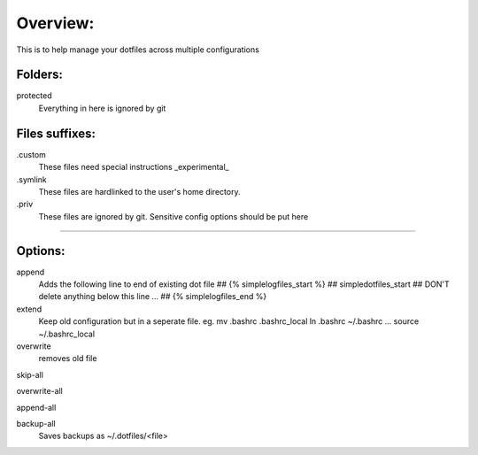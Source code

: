 Overview:
=========
This is to help manage your dotfiles across multiple configurations

Folders:
---------
protected
    Everything in here is ignored by git

Files suffixes:
---------------
.custom
  These files need special instructions _experimental_

.symlink
  These files are hardlinked to the user's home directory.
.priv
  These files are ignored by git. Sensitive config options should be put here

#######################

Options:
---------------
append
    Adds the following line to end of existing dot file
    ## {% simplelogfiles_start %}
    ## simpledotfiles_start
    ## DON'T delete anything below this line
    ...
    ## {% simplelogfiles_end %}

extend
  Keep old configuration but in a seperate file.
  eg.
  mv .bashrc .bashrc_local
  ln .bashrc ~/.bashrc
  ...
  source ~/.bashrc_local

overwrite
    removes old file

skip-all

overwrite-all

append-all

backup-all
    Saves backups as ~/.dotfiles/<file>



